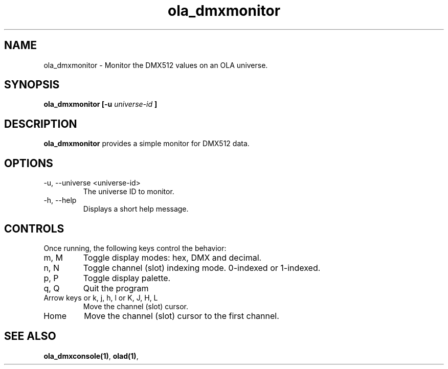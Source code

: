 .TH ola_dmxmonitor 1 "March 2013"
.SH NAME
ola_dmxmonitor \- Monitor the DMX512 values on an OLA universe.
.SH SYNOPSIS
.B ola_dmxmonitor [-u
.I universe-id
.B ]
.SH DESCRIPTION
.B ola_dmxmonitor
provides a simple monitor for DMX512 data.
.SH OPTIONS
.IP "-u, --universe <universe-id>"
The universe ID to monitor.
.IP "-h, --help"
Displays a short help message.
.SH CONTROLS
Once running, the following keys control the behavior:
.IP "m, M"
Toggle display modes: hex, DMX and decimal.
.IP "n, N"
Toggle channel (slot) indexing mode. 0-indexed or 1-indexed.
.IP "p, P"
Toggle display palette.
.IP "q, Q"
Quit the program
.IP "Arrow keys or k, j, h, l or K, J, H, L"
Move the channel (slot) cursor.
.IP "Home"
Move the channel (slot) cursor to the first channel.
.SH SEE ALSO
.BR ola_dmxconsole(1) ,
.BR olad(1) ,
.
